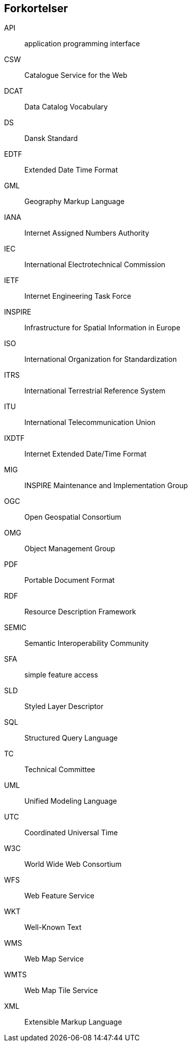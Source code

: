 [glossary]
== Forkortelser

[glossary]
API:: application programming interface
CSW:: Catalogue Service for the Web
DCAT:: Data Catalog Vocabulary
DS:: Dansk Standard
EDTF:: Extended Date Time Format
GML:: Geography Markup Language
IANA:: Internet Assigned Numbers Authority
IEC:: International Electrotechnical Commission
IETF:: Internet Engineering Task Force
INSPIRE:: Infrastructure for Spatial Information in Europe
ISO:: International Organization for Standardization
ITRS:: International Terrestrial Reference System
ITU:: International Telecommunication Union
IXDTF:: Internet Extended Date/Time Format
MIG:: INSPIRE Maintenance and Implementation Group
OGC:: Open Geospatial Consortium
OMG:: Object Management Group
PDF:: Portable Document Format
RDF:: Resource Description Framework
SEMIC:: Semantic Interoperability Community
SFA:: simple feature access
SLD:: Styled Layer Descriptor
SQL:: Structured Query Language
TC:: Technical Committee
UML:: Unified Modeling Language
UTC:: Coordinated Universal Time
W3C:: World Wide Web Consortium
WFS:: Web Feature Service
WKT:: Well-Known Text
WMS:: Web Map Service
WMTS:: Web Map Tile Service
XML:: Extensible Markup Language